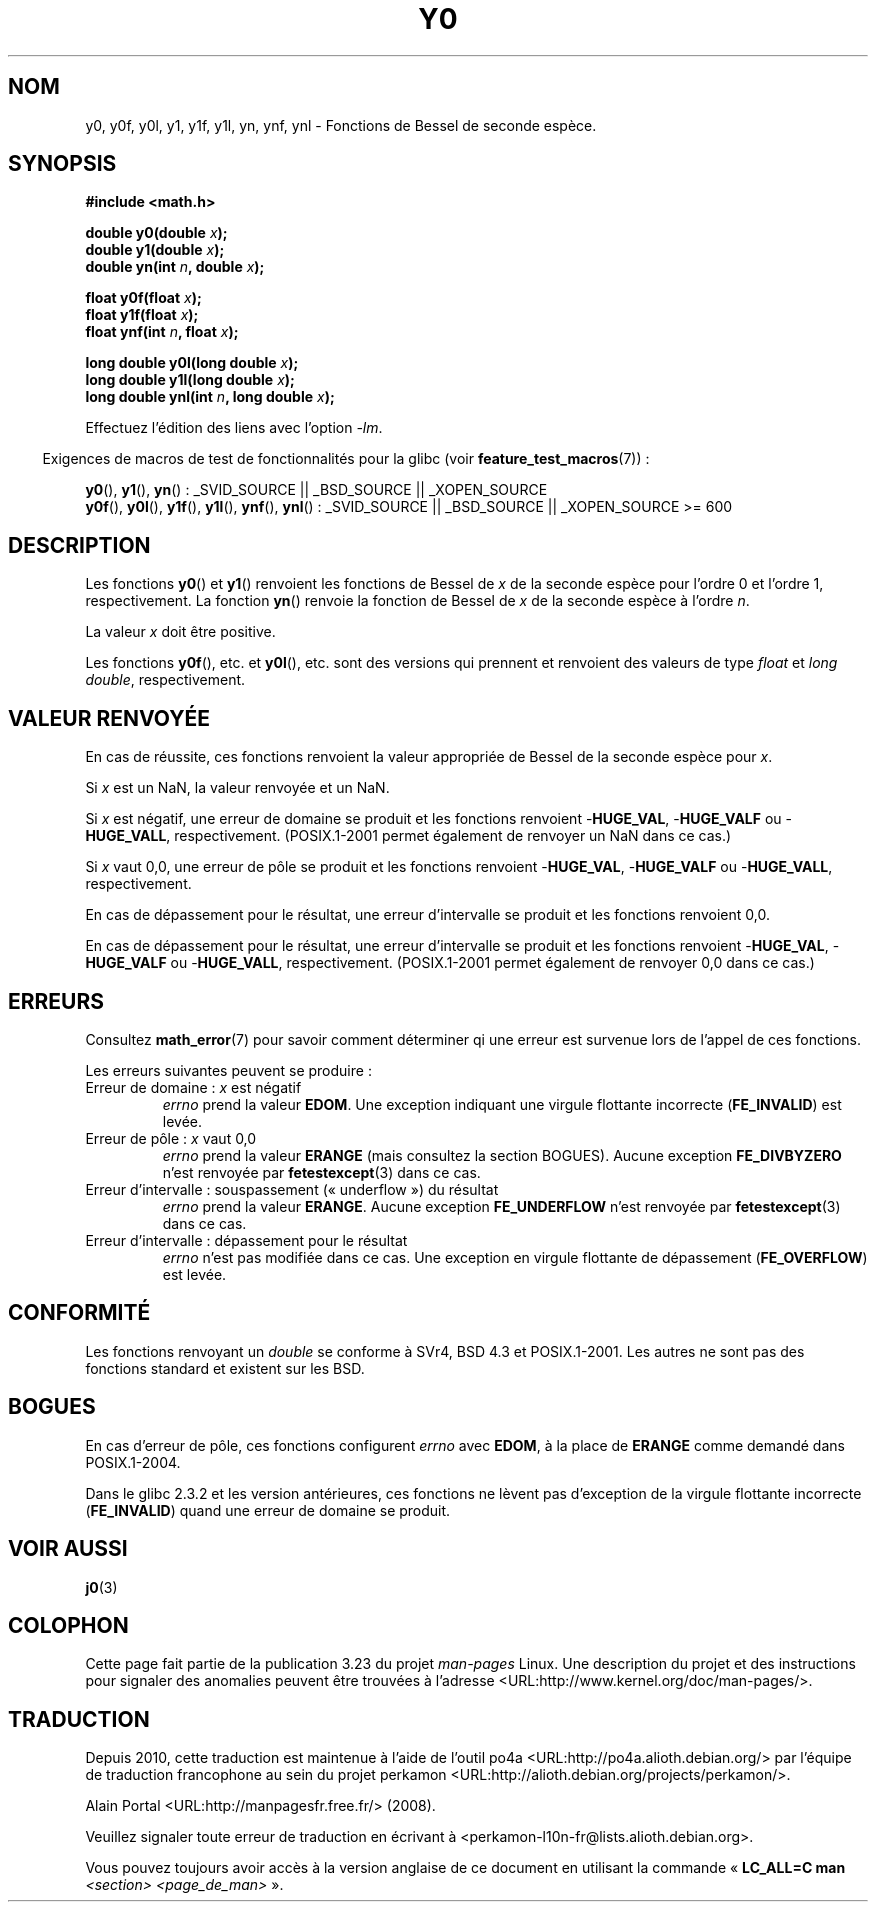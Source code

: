 .\" Copyright 1993 David Metcalfe (david@prism.demon.co.uk)
.\" and Copyright 2008, Linux Foundation, written by Michael Kerrisk
.\"     <mtk.manpages@gmail.com>
.\"
.\" Permission is granted to make and distribute verbatim copies of this
.\" manual provided the copyright notice and this permission notice are
.\" preserved on all copies.
.\"
.\" Permission is granted to copy and distribute modified versions of this
.\" manual under the conditions for verbatim copying, provided that the
.\" entire resulting derived work is distributed under the terms of a
.\" permission notice identical to this one.
.\"
.\" Since the Linux kernel and libraries are constantly changing, this
.\" manual page may be incorrect or out-of-date.  The author(s) assume no
.\" responsibility for errors or omissions, or for damages resulting from
.\" the use of the information contained herein.  The author(s) may not
.\" have taken the same level of care in the production of this manual,
.\" which is licensed free of charge, as they might when working
.\" professionally.
.\"
.\" Formatted or processed versions of this manual, if unaccompanied by
.\" the source, must acknowledge the copyright and authors of this work.
.\"
.\" References consulted:
.\"     Linux libc source code
.\"     Lewine's _POSIX Programmer's Guide_ (O'Reilly & Associates, 1991)
.\"     386BSD man pages
.\" Modified Sat Jul 24 19:08:17 1993 by Rik Faith (faith@cs.unc.edu)
.\" Modified 2002-08-25, aeb
.\" Modified 2004-11-12 as per suggestion by Fabian Kreutz/AEB
.\" 2008-07-24, mtk, created this page, based on material from j0.3.
.\"
.\"*******************************************************************
.\"
.\" This file was generated with po4a. Translate the source file.
.\"
.\"*******************************************************************
.TH Y0 3 "10 août 2008" "" "Manuel du programmeur Linux"
.SH NOM
y0, y0f, y0l, y1, y1f, y1l, yn, ynf, ynl \- Fonctions de Bessel de seconde
espèce.
.SH SYNOPSIS
.nf
\fB#include <math.h>\fP
.sp
\fBdouble y0(double \fP\fIx\fP\fB);\fP
.br
\fBdouble y1(double \fP\fIx\fP\fB);\fP
.br
\fBdouble yn(int \fP\fIn\fP\fB, double \fP\fIx\fP\fB);\fP
.sp
\fBfloat y0f(float \fP\fIx\fP\fB);\fP
.br
\fBfloat y1f(float \fP\fIx\fP\fB);\fP
.br
\fBfloat ynf(int \fP\fIn\fP\fB, float \fP\fIx\fP\fB);\fP
.sp
\fBlong double y0l(long double \fP\fIx\fP\fB);\fP
.br
\fBlong double y1l(long double \fP\fIx\fP\fB);\fP
.br
\fBlong double ynl(int \fP\fIn\fP\fB, long double \fP\fIx\fP\fB);\fP
.fi
.sp
Effectuez l'édition des liens avec l'option \fI\-lm\fP.
.sp
.in -4n
Exigences de macros de test de fonctionnalités pour la glibc (voir
\fBfeature_test_macros\fP(7))\ :
.in
.sp
.ad l
\fBy0\fP(), \fBy1\fP(), \fByn\fP()\ : _SVID_SOURCE || _BSD_SOURCE || _XOPEN_SOURCE
.br
.\" Also seems to work: -std=c99 -D_XOPEN_SOURCE
\fBy0f\fP(), \fBy0l\fP(), \fBy1f\fP(), \fBy1l\fP(), \fBynf\fP(), \fBynl\fP()\ : _SVID_SOURCE ||
_BSD_SOURCE || _XOPEN_SOURCE\ >=\ 600
.ad b
.SH DESCRIPTION
.PP
Les fonctions \fBy0\fP() et \fBy1\fP() renvoient les fonctions de Bessel de \fIx\fP
de la seconde espèce pour l'ordre 0 et l'ordre 1, respectivement. La
fonction \fByn\fP() renvoie la fonction de Bessel de \fIx\fP de la seconde espèce
à l'ordre \fIn\fP.
.PP
La valeur \fIx\fP doit être positive.
.PP
Les fonctions \fBy0f\fP(), etc. et \fBy0l\fP(), etc. sont des versions qui
prennent et renvoient des valeurs de type \fIfloat\fP et \fIlong double\fP,
respectivement.
.SH "VALEUR RENVOYÉE"
En cas de réussite, ces fonctions renvoient la valeur appropriée de Bessel
de la seconde espèce pour \fIx\fP.

Si \fIx\fP est un NaN, la valeur renvoyée et un NaN.

Si \fIx\fP est négatif, une erreur de domaine se produit et les fonctions
renvoient \-\fBHUGE_VAL\fP, \-\fBHUGE_VALF\fP ou \-\fBHUGE_VALL\fP,
respectivement. (POSIX.1\-2001 permet également de renvoyer un NaN dans ce
cas.)

Si \fIx\fP vaut 0,0, une erreur de pôle se produit et les fonctions renvoient
\-\fBHUGE_VAL\fP, \-\fBHUGE_VALF\fP ou \-\fBHUGE_VALL\fP, respectivement.

En cas de dépassement pour le résultat, une erreur d'intervalle se produit
et les fonctions renvoient 0,0.

En cas de dépassement pour le résultat, une erreur d'intervalle se produit
et les fonctions renvoient \-\fBHUGE_VAL\fP, \-\fBHUGE_VALF\fP ou \-\fBHUGE_VALL\fP,
respectivement. (POSIX.1\-2001 permet également de renvoyer 0,0 dans ce cas.)
.SH ERREURS
Consultez \fBmath_error\fP(7) pour savoir comment déterminer qi une erreur est
survenue lors de l'appel de ces fonctions.
.PP
Les erreurs suivantes peuvent se produire\ :
.TP 
Erreur de domaine\ : \fIx\fP est négatif
\fIerrno\fP prend la valeur \fBEDOM\fP. Une exception indiquant une virgule
flottante incorrecte (\fBFE_INVALID\fP) est levée.
.TP 
Erreur de pôle\ : \fIx\fP vaut 0,0
.\" Before POSIX.1-2001 TC2, this was (inconsistently) specified
.\" as a range error.
.\" FIXME . y0(0.0) gives EDOM
.\" Bug raised: http://sources.redhat.com/bugzilla/show_bug.cgi?id=6808
\fIerrno\fP prend la valeur \fBERANGE\fP (mais consultez la section
BOGUES). Aucune exception \fBFE_DIVBYZERO\fP n'est renvoyée par
\fBfetestexcept\fP(3) dans ce cas.
.TP 
Erreur d'intervalle\ : souspassement («\ underflow\ ») du résultat
.\" e.g., y0(1e33) on glibc 2.8/x86-32
.\" An underflow floating-point exception
.\" .RB ( FE_UNDERFLOW )
.\" is raised.
.\" FIXME . Is it intentional that these functions do not use FE_*?
.\" Bug raised: http://sources.redhat.com/bugzilla/show_bug.cgi?id=6806
\fIerrno\fP prend la valeur \fBERANGE\fP. Aucune exception \fBFE_UNDERFLOW\fP n'est
renvoyée par \fBfetestexcept\fP(3) dans ce cas.
.TP 
Erreur d'intervalle\ : dépassement pour le résultat
.\" e.g., yn(10, 1e-40) on glibc 2.8/x86-32
.\" .I errno
.\" is set to
.\" .BR ERANGE .
.\" FIXME . Is it intentional that errno is not set?
.\" Bug raised: http://sources.redhat.com/bugzilla/show_bug.cgi?id=6808
\fIerrno\fP n'est pas modifiée dans ce cas. Une exception en virgule flottante
de dépassement (\fBFE_OVERFLOW\fP) est levée.
.SH CONFORMITÉ
Les fonctions renvoyant un \fIdouble\fP se conforme à SVr4, BSD\ 4.3 et
POSIX.1\-2001. Les autres ne sont pas des fonctions standard et existent sur
les BSD.
.SH BOGUES
.\" FIXME .
.\" Bug raised: http://sourceware.org/bugzilla/show_bug.cgi?id=6807
En cas d'erreur de pôle, ces fonctions configurent \fIerrno\fP avec \fBEDOM\fP, à
la place de \fBERANGE\fP comme demandé dans POSIX.1\-2004.

.\" FIXME . Actually, 2.3.2 is the earliest test result I have; so yet
.\" to confirm if this error occurs only in 2.3.2.
Dans le glibc 2.3.2 et les version antérieures, ces fonctions ne lèvent pas
d'exception de la virgule flottante incorrecte (\fBFE_INVALID\fP) quand une
erreur de domaine se produit.
.SH "VOIR AUSSI"
\fBj0\fP(3)
.SH COLOPHON
Cette page fait partie de la publication 3.23 du projet \fIman\-pages\fP
Linux. Une description du projet et des instructions pour signaler des
anomalies peuvent être trouvées à l'adresse
<URL:http://www.kernel.org/doc/man\-pages/>.
.SH TRADUCTION
Depuis 2010, cette traduction est maintenue à l'aide de l'outil
po4a <URL:http://po4a.alioth.debian.org/> par l'équipe de
traduction francophone au sein du projet perkamon
<URL:http://alioth.debian.org/projects/perkamon/>.
.PP
Alain Portal <URL:http://manpagesfr.free.fr/>\ (2008).
.PP
Veuillez signaler toute erreur de traduction en écrivant à
<perkamon\-l10n\-fr@lists.alioth.debian.org>.
.PP
Vous pouvez toujours avoir accès à la version anglaise de ce document en
utilisant la commande
«\ \fBLC_ALL=C\ man\fR \fI<section>\fR\ \fI<page_de_man>\fR\ ».

